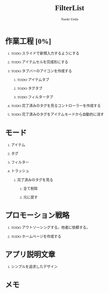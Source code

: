 #+TITLE: FilterList
#+AUTHOR: Naoki Ueda
#+OPTIONS: \n:t H:1 toc:t creator:nil num:t
#+LANGUAGE: ja
#+LaTeX_CLASS: jsarticle
#+STARTUP: content
#+HTML_HEAD: <style type="text/css">body {font-family:"menlo";font-size:0.7em;}</style>

* 作業工程 [0%]

** TODO スライドで新規入力するようにする

** TODO アイテムセルを完成形にする

** TODO タブバーのアイコンを作成する

*** TODO アイテムタブ

*** TODO タグタブ

*** TODO フィルタータブ

** TODO 完了済みのタグを見るコントローラーを作成する

** TODO 完了済みのタグをアイテムモードから自動的に消す

* モード

** アイテム

** タグ

** フィルター

** トラッシュ

*** 完了済みのタグを見る

**** 全て削除

**** 元に戻す
* プロモーション戦略

** TODO アウトソーシングする。他者に依頼する。

** TODO ホームページを作成する

* アプリ説明文章

** シンプルを追求したデザイン

* メモ
